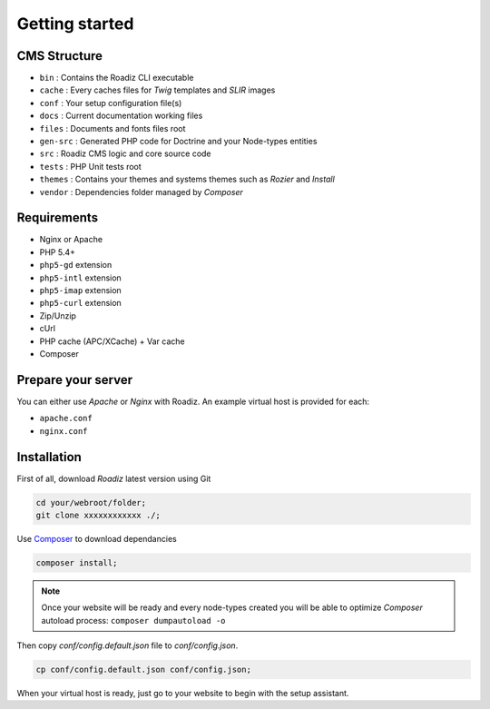 .. _getting-started:

===============
Getting started
===============

CMS Structure
-------------

* ``bin`` : Contains the Roadiz CLI executable
* ``cache`` : Every caches files for *Twig* templates and *SLIR* images
* ``conf`` : Your setup configuration file(s)
* ``docs`` : Current documentation working files
* ``files`` : Documents and fonts files root
* ``gen-src`` : Generated PHP code for Doctrine and your Node-types entities
* ``src`` : Roadiz CMS logic and core source code
* ``tests`` : PHP Unit tests root
* ``themes`` : Contains your themes and systems themes such as *Rozier* and *Install*
* ``vendor`` : Dependencies folder managed by *Composer*

Requirements
------------

* Nginx or Apache
* PHP 5.4+
* ``php5-gd`` extension
* ``php5-intl`` extension
* ``php5-imap`` extension
* ``php5-curl`` extension
* Zip/Unzip
* cUrl
* PHP cache (APC/XCache) + Var cache
* Composer

Prepare your server
-------------------

You can either use *Apache* or *Nginx* with Roadiz. An example virtual host is provided for each:

* ``apache.conf``
* ``nginx.conf``

Installation
------------

First of all, download *Roadiz* latest version using Git

.. code-block:: bash

    cd your/webroot/folder;
    git clone xxxxxxxxxxxx ./;

Use `Composer <https://getcomposer.org/doc/00-intro.md#globally>`_ to download dependancies

.. code-block:: bash

    composer install;

.. note::
    Once your website will be ready and every node-types created you will be able to
    optimize *Composer* autoload process: ``composer dumpautoload -o``

Then copy `conf/config.default.json` file to `conf/config.json`.

.. code-block:: bash

    cp conf/config.default.json conf/config.json;

When your virtual host is ready, just go to your website to begin with the setup assistant.